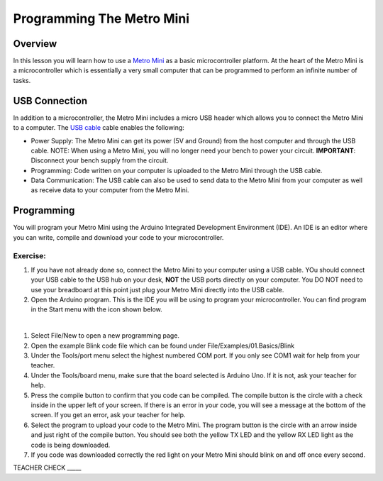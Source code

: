 Programming The Metro Mini
==========================

Overview
--------

In this lesson you will learn how to use a `Metro Mini <https://www.google.com/url?q=https://www.adafruit.com/product/2590&sa=D&ust=1587613173853000>`__ as a basic microcontroller platform. At the heart of the Metro Mini is a microcontroller which is essentially a very small computer that can be programmed to perform an infinite number of tasks.

.. figure:: images/image46.png
   :alt: 

USB Connection
--------------

In addition to a microcontroller, the Metro Mini includes a micro USB header which allows you to connect the Metro Mini to a computer. The `USB cable <https://docs.google.com/document/d/1BmZbXzxnD2j17QToSZ9jeZmnP7burwfksfQq2v4zu-Y/edit#bookmark=id.r1bkd5j08r0y>`__ cable enables the following:

- Power Supply: The Metro Mini can get its power (5V and Ground) from the host computer and through the USB cable. NOTE: When using a Metro Mini, you will no longer need your bench to power your circuit. **IMPORTANT**: Disconnect your bench supply from the circuit.

- Programming: Code written on your computer is uploaded to the Metro Mini through the USB cable.

- Data Communication: The USB cable can also be used to send data to the Metro Mini from your computer as well as receive data to your computer from the Metro Mini.

.. figure:: images/image47.png


Programming
-----------

You will program your Metro Mini using the Arduino Integrated Development Environment (IDE). An IDE is an editor where you can write, compile and download your code to your microcontroller.

Exercise:
~~~~~~~~~

#. If you have not already done so, connect the Metro Mini to your computer using a USB cable. YOu should connect your USB cable to the USB hub on your desk, **NOT** the USB ports directly on your computer. You DO NOT need to use your breadboard at this point just plug your Metro Mini directly into the USB cable.
#. Open the Arduino program. This is the IDE you will be using to program your microcontroller. You can find program in the Start menu with the icon shown below.

 |image0|

#. Select File/New to open a new programming page.
#. Open the example Blink code file which can be found under File/Examples/01.Basics/Blink
#. Under the Tools/port menu select the highest numbered COM port. If you only see COM1 wait for help from your teacher.
#. Under the Tools/board menu, make sure that the board selected is Arduino Uno. If it is not, ask your teacher for help.
#. Press the compile button to confirm that you code can be compiled. The compile button is the circle with a check inside in the upper left of your screen. If there is an error in your code, you will see a message at the bottom of the screen. If you get an error, ask your teacher for help.
#. Select the program to upload your code to the Metro Mini. The program button is the circle with an arrow inside and just right of the compile button. You should see both the yellow TX LED and the yellow RX LED light as the code is being downloaded.
#. If you code was downloaded correctly the red light on your Metro Mini should blink on and off once every second.

TEACHER CHECK \_\_\_\_\_

.. |image0| image:: images/image104.png
